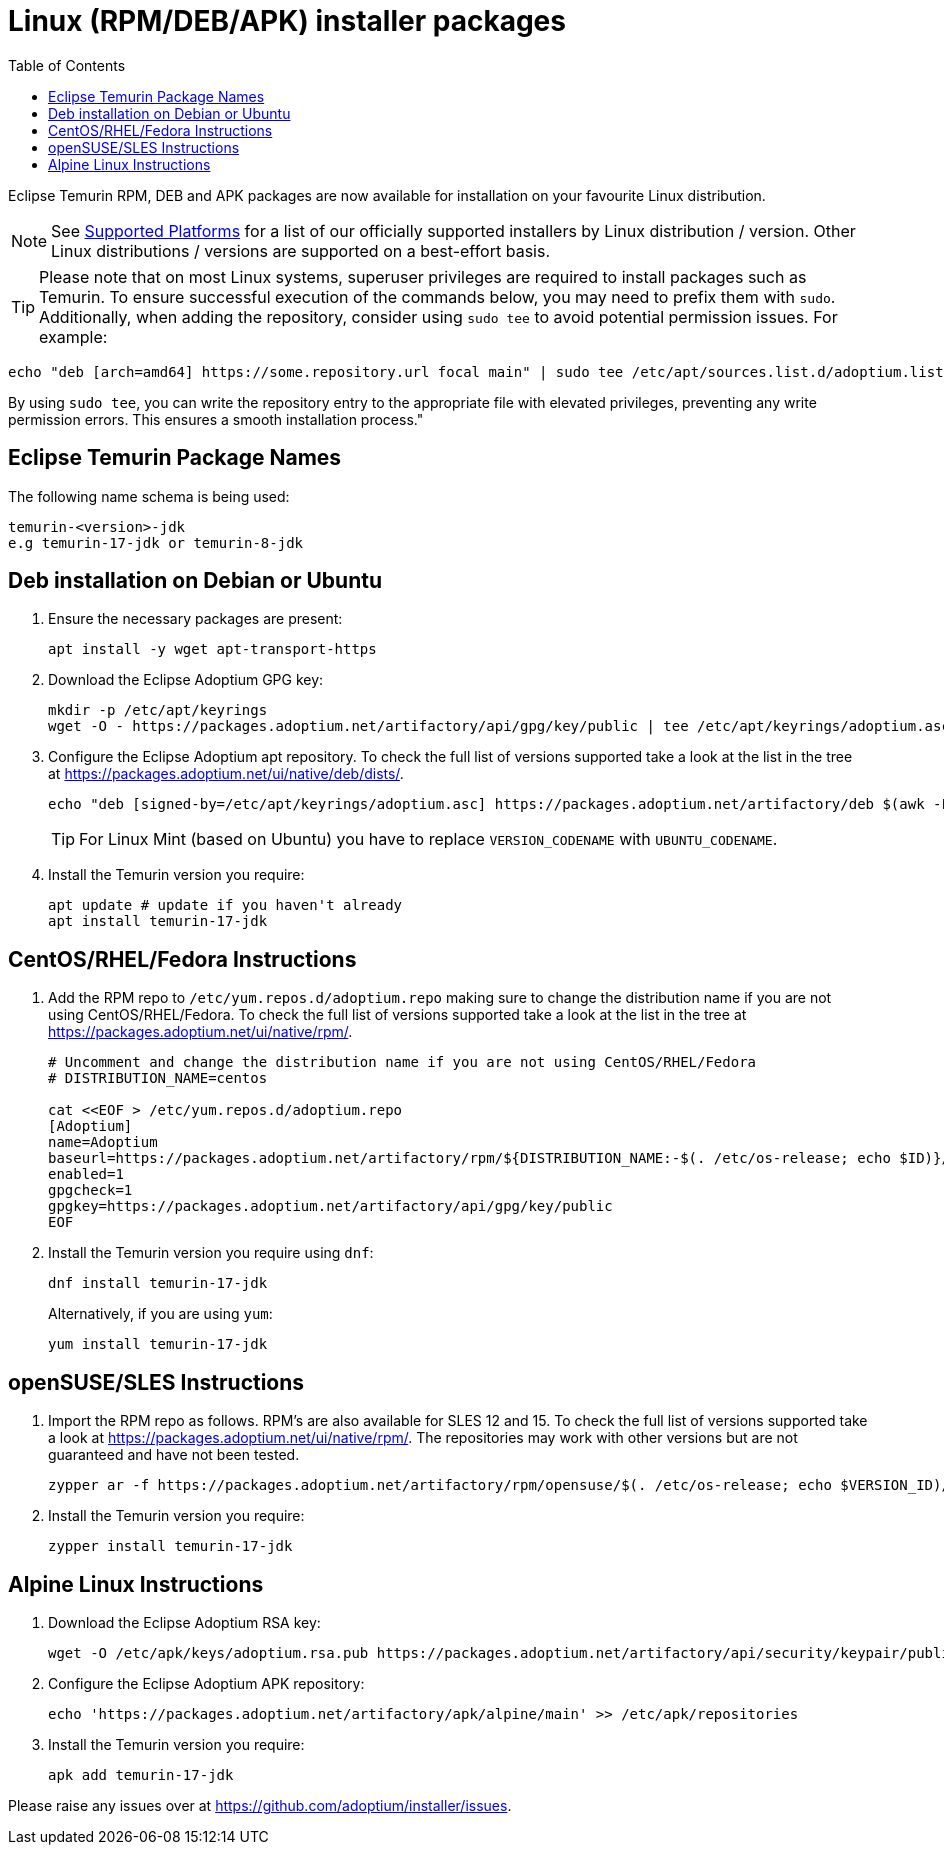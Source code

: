 = Linux (RPM/DEB/APK) installer packages
:page-authors: gdams, karianna, perlun, TheCrazyLex, TobiX, topaussie, sxa, tellison, luozhenyu, Ndacyayisenga-droid
:toc:
:icons: font

Eclipse Temurin RPM, DEB and APK packages are now available for installation on
your favourite Linux distribution.

[NOTE]
====
See link:/supported-platforms[Supported Platforms] for a list of our officially supported installers by Linux distribution / version. Other Linux distributions / versions are supported on a best-effort basis.
====

[TIP]
====
Please note that on most Linux systems, superuser privileges are required to install packages such as Temurin. To ensure successful execution of the commands below, you may need to prefix them with `sudo`. Additionally, when adding the repository, consider using `sudo tee` to avoid potential permission issues. For example:
====

[source, bash]
----
echo "deb [arch=amd64] https://some.repository.url focal main" | sudo tee /etc/apt/sources.list.d/adoptium.list > /dev/null
----
By using `sudo tee`, you can write the repository entry to the appropriate file with elevated privileges, preventing any write permission errors. This ensures a smooth installation process."

== Eclipse Temurin Package Names

The following name schema is being used:

....
temurin-<version>-jdk
e.g temurin-17-jdk or temurin-8-jdk
....

== Deb installation on Debian or Ubuntu

. Ensure the necessary packages are present:
+
[source, bash]
----
apt install -y wget apt-transport-https
----
+
. Download the Eclipse Adoptium GPG key:
+
[source, bash]
----
mkdir -p /etc/apt/keyrings
wget -O - https://packages.adoptium.net/artifactory/api/gpg/key/public | tee /etc/apt/keyrings/adoptium.asc
----
+
. Configure the Eclipse Adoptium apt repository. To check the full list of versions supported take a look at the list in the tree at https://packages.adoptium.net/ui/native/deb/dists/.
+
[source, bash]
----
echo "deb [signed-by=/etc/apt/keyrings/adoptium.asc] https://packages.adoptium.net/artifactory/deb $(awk -F= '/^VERSION_CODENAME/{print$2}' /etc/os-release) main" | tee /etc/apt/sources.list.d/adoptium.list
----
TIP: For Linux Mint (based on Ubuntu) you have to replace `VERSION_CODENAME` with `UBUNTU_CODENAME`.
+
. Install the Temurin version you require:
+
[source, bash]
----
apt update # update if you haven't already
apt install temurin-17-jdk
----

== CentOS/RHEL/Fedora Instructions

. Add the RPM repo to `/etc/yum.repos.d/adoptium.repo` making sure to change the distribution name if you are not using CentOS/RHEL/Fedora. To check the full list of versions supported take a look at the list in the tree at https://packages.adoptium.net/ui/native/rpm/.
+
[source, bash]
----
# Uncomment and change the distribution name if you are not using CentOS/RHEL/Fedora
# DISTRIBUTION_NAME=centos

cat <<EOF > /etc/yum.repos.d/adoptium.repo
[Adoptium]
name=Adoptium
baseurl=https://packages.adoptium.net/artifactory/rpm/${DISTRIBUTION_NAME:-$(. /etc/os-release; echo $ID)}/\$releasever/\$basearch
enabled=1
gpgcheck=1
gpgkey=https://packages.adoptium.net/artifactory/api/gpg/key/public
EOF
----
+
. Install the Temurin version you require using `dnf`:
+
[source, bash]
----
dnf install temurin-17-jdk
----
Alternatively, if you are using `yum`:
+
[source, bash]
----
yum install temurin-17-jdk
----

== openSUSE/SLES Instructions

. Import the RPM repo as follows. RPM’s are also available for SLES 12 and 15. To check the full list of versions supported take a look at
https://packages.adoptium.net/ui/native/rpm/. The repositories may work with other versions but are not guaranteed and have not been tested.
+
[source, bash]
----
zypper ar -f https://packages.adoptium.net/artifactory/rpm/opensuse/$(. /etc/os-release; echo $VERSION_ID)/$(uname -m) adoptium
----
+
. Install the Temurin version you require:
+
[source, bash]
----
zypper install temurin-17-jdk
----


== Alpine Linux Instructions

. Download the Eclipse Adoptium RSA key:
+
[source, bash]
----
wget -O /etc/apk/keys/adoptium.rsa.pub https://packages.adoptium.net/artifactory/api/security/keypair/public/repositories/apk
----
+
. Configure the Eclipse Adoptium APK repository:
+
[source, bash]
----
echo 'https://packages.adoptium.net/artifactory/apk/alpine/main' >> /etc/apk/repositories
----
+
. Install the Temurin version you require:
+
[source, bash]
----
apk add temurin-17-jdk
----

Please raise any issues over at
https://github.com/adoptium/installer/issues.

